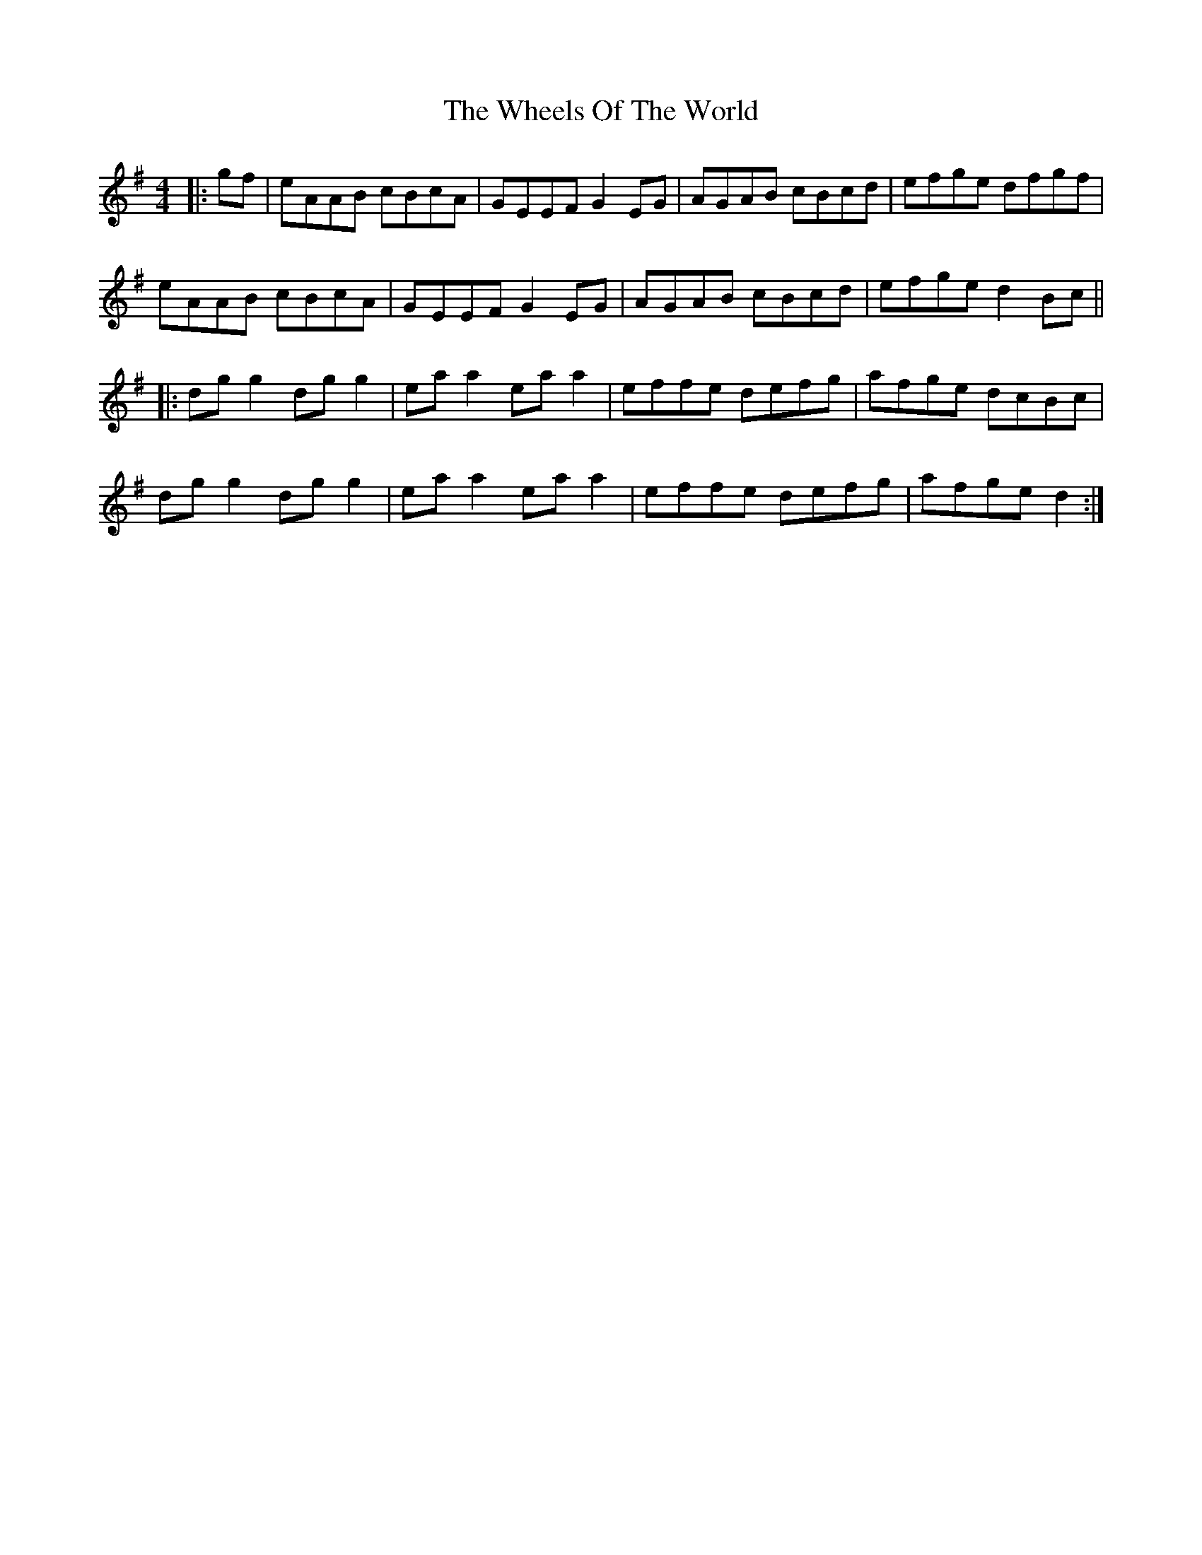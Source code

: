X: 42520
T: Wheels Of The World, The
R: reel
M: 4/4
K: Dmixolydian
|:gf|eAAB cBcA|GEEF G2 EG|AGAB cBcd|efge dfgf|
eAAB cBcA|GEEF G2 EG|AGAB cBcd|efge d2 Bc||
|:dg g2 dg g2|ea a2 ea a2|effe defg|afge dcBc|
dg g2 dg g2|ea a2 ea a2|effe defg|afge d2:|

